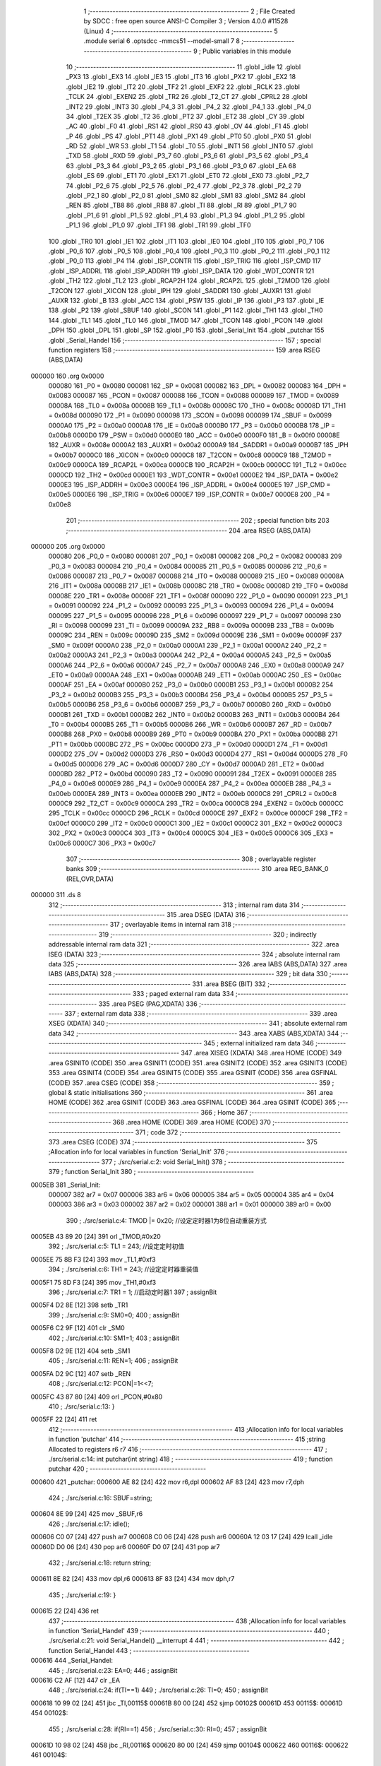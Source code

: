                                       1 ;--------------------------------------------------------
                                      2 ; File Created by SDCC : free open source ANSI-C Compiler
                                      3 ; Version 4.0.0 #11528 (Linux)
                                      4 ;--------------------------------------------------------
                                      5 	.module serial
                                      6 	.optsdcc -mmcs51 --model-small
                                      7 	
                                      8 ;--------------------------------------------------------
                                      9 ; Public variables in this module
                                     10 ;--------------------------------------------------------
                                     11 	.globl _idle
                                     12 	.globl _PX3
                                     13 	.globl _EX3
                                     14 	.globl _IE3
                                     15 	.globl _IT3
                                     16 	.globl _PX2
                                     17 	.globl _EX2
                                     18 	.globl _IE2
                                     19 	.globl _IT2
                                     20 	.globl _TF2
                                     21 	.globl _EXF2
                                     22 	.globl _RCLK
                                     23 	.globl _TCLK
                                     24 	.globl _EXEN2
                                     25 	.globl _TR2
                                     26 	.globl _T2_CT
                                     27 	.globl _CPRL2
                                     28 	.globl _INT2
                                     29 	.globl _INT3
                                     30 	.globl _P4_3
                                     31 	.globl _P4_2
                                     32 	.globl _P4_1
                                     33 	.globl _P4_0
                                     34 	.globl _T2EX
                                     35 	.globl _T2
                                     36 	.globl _PT2
                                     37 	.globl _ET2
                                     38 	.globl _CY
                                     39 	.globl _AC
                                     40 	.globl _F0
                                     41 	.globl _RS1
                                     42 	.globl _RS0
                                     43 	.globl _OV
                                     44 	.globl _F1
                                     45 	.globl _P
                                     46 	.globl _PS
                                     47 	.globl _PT1
                                     48 	.globl _PX1
                                     49 	.globl _PT0
                                     50 	.globl _PX0
                                     51 	.globl _RD
                                     52 	.globl _WR
                                     53 	.globl _T1
                                     54 	.globl _T0
                                     55 	.globl _INT1
                                     56 	.globl _INT0
                                     57 	.globl _TXD
                                     58 	.globl _RXD
                                     59 	.globl _P3_7
                                     60 	.globl _P3_6
                                     61 	.globl _P3_5
                                     62 	.globl _P3_4
                                     63 	.globl _P3_3
                                     64 	.globl _P3_2
                                     65 	.globl _P3_1
                                     66 	.globl _P3_0
                                     67 	.globl _EA
                                     68 	.globl _ES
                                     69 	.globl _ET1
                                     70 	.globl _EX1
                                     71 	.globl _ET0
                                     72 	.globl _EX0
                                     73 	.globl _P2_7
                                     74 	.globl _P2_6
                                     75 	.globl _P2_5
                                     76 	.globl _P2_4
                                     77 	.globl _P2_3
                                     78 	.globl _P2_2
                                     79 	.globl _P2_1
                                     80 	.globl _P2_0
                                     81 	.globl _SM0
                                     82 	.globl _SM1
                                     83 	.globl _SM2
                                     84 	.globl _REN
                                     85 	.globl _TB8
                                     86 	.globl _RB8
                                     87 	.globl _TI
                                     88 	.globl _RI
                                     89 	.globl _P1_7
                                     90 	.globl _P1_6
                                     91 	.globl _P1_5
                                     92 	.globl _P1_4
                                     93 	.globl _P1_3
                                     94 	.globl _P1_2
                                     95 	.globl _P1_1
                                     96 	.globl _P1_0
                                     97 	.globl _TF1
                                     98 	.globl _TR1
                                     99 	.globl _TF0
                                    100 	.globl _TR0
                                    101 	.globl _IE1
                                    102 	.globl _IT1
                                    103 	.globl _IE0
                                    104 	.globl _IT0
                                    105 	.globl _P0_7
                                    106 	.globl _P0_6
                                    107 	.globl _P0_5
                                    108 	.globl _P0_4
                                    109 	.globl _P0_3
                                    110 	.globl _P0_2
                                    111 	.globl _P0_1
                                    112 	.globl _P0_0
                                    113 	.globl _P4
                                    114 	.globl _ISP_CONTR
                                    115 	.globl _ISP_TRIG
                                    116 	.globl _ISP_CMD
                                    117 	.globl _ISP_ADDRL
                                    118 	.globl _ISP_ADDRH
                                    119 	.globl _ISP_DATA
                                    120 	.globl _WDT_CONTR
                                    121 	.globl _TH2
                                    122 	.globl _TL2
                                    123 	.globl _RCAP2H
                                    124 	.globl _RCAP2L
                                    125 	.globl _T2MOD
                                    126 	.globl _T2CON
                                    127 	.globl _XICON
                                    128 	.globl _IPH
                                    129 	.globl _SADDR1
                                    130 	.globl _AUXR1
                                    131 	.globl _AUXR
                                    132 	.globl _B
                                    133 	.globl _ACC
                                    134 	.globl _PSW
                                    135 	.globl _IP
                                    136 	.globl _P3
                                    137 	.globl _IE
                                    138 	.globl _P2
                                    139 	.globl _SBUF
                                    140 	.globl _SCON
                                    141 	.globl _P1
                                    142 	.globl _TH1
                                    143 	.globl _TH0
                                    144 	.globl _TL1
                                    145 	.globl _TL0
                                    146 	.globl _TMOD
                                    147 	.globl _TCON
                                    148 	.globl _PCON
                                    149 	.globl _DPH
                                    150 	.globl _DPL
                                    151 	.globl _SP
                                    152 	.globl _P0
                                    153 	.globl _Serial_Init
                                    154 	.globl _putchar
                                    155 	.globl _Serial_Handel
                                    156 ;--------------------------------------------------------
                                    157 ; special function registers
                                    158 ;--------------------------------------------------------
                                    159 	.area RSEG    (ABS,DATA)
      000000                        160 	.org 0x0000
                           000080   161 _P0	=	0x0080
                           000081   162 _SP	=	0x0081
                           000082   163 _DPL	=	0x0082
                           000083   164 _DPH	=	0x0083
                           000087   165 _PCON	=	0x0087
                           000088   166 _TCON	=	0x0088
                           000089   167 _TMOD	=	0x0089
                           00008A   168 _TL0	=	0x008a
                           00008B   169 _TL1	=	0x008b
                           00008C   170 _TH0	=	0x008c
                           00008D   171 _TH1	=	0x008d
                           000090   172 _P1	=	0x0090
                           000098   173 _SCON	=	0x0098
                           000099   174 _SBUF	=	0x0099
                           0000A0   175 _P2	=	0x00a0
                           0000A8   176 _IE	=	0x00a8
                           0000B0   177 _P3	=	0x00b0
                           0000B8   178 _IP	=	0x00b8
                           0000D0   179 _PSW	=	0x00d0
                           0000E0   180 _ACC	=	0x00e0
                           0000F0   181 _B	=	0x00f0
                           00008E   182 _AUXR	=	0x008e
                           0000A2   183 _AUXR1	=	0x00a2
                           0000A9   184 _SADDR1	=	0x00a9
                           0000B7   185 _IPH	=	0x00b7
                           0000C0   186 _XICON	=	0x00c0
                           0000C8   187 _T2CON	=	0x00c8
                           0000C9   188 _T2MOD	=	0x00c9
                           0000CA   189 _RCAP2L	=	0x00ca
                           0000CB   190 _RCAP2H	=	0x00cb
                           0000CC   191 _TL2	=	0x00cc
                           0000CD   192 _TH2	=	0x00cd
                           0000E1   193 _WDT_CONTR	=	0x00e1
                           0000E2   194 _ISP_DATA	=	0x00e2
                           0000E3   195 _ISP_ADDRH	=	0x00e3
                           0000E4   196 _ISP_ADDRL	=	0x00e4
                           0000E5   197 _ISP_CMD	=	0x00e5
                           0000E6   198 _ISP_TRIG	=	0x00e6
                           0000E7   199 _ISP_CONTR	=	0x00e7
                           0000E8   200 _P4	=	0x00e8
                                    201 ;--------------------------------------------------------
                                    202 ; special function bits
                                    203 ;--------------------------------------------------------
                                    204 	.area RSEG    (ABS,DATA)
      000000                        205 	.org 0x0000
                           000080   206 _P0_0	=	0x0080
                           000081   207 _P0_1	=	0x0081
                           000082   208 _P0_2	=	0x0082
                           000083   209 _P0_3	=	0x0083
                           000084   210 _P0_4	=	0x0084
                           000085   211 _P0_5	=	0x0085
                           000086   212 _P0_6	=	0x0086
                           000087   213 _P0_7	=	0x0087
                           000088   214 _IT0	=	0x0088
                           000089   215 _IE0	=	0x0089
                           00008A   216 _IT1	=	0x008a
                           00008B   217 _IE1	=	0x008b
                           00008C   218 _TR0	=	0x008c
                           00008D   219 _TF0	=	0x008d
                           00008E   220 _TR1	=	0x008e
                           00008F   221 _TF1	=	0x008f
                           000090   222 _P1_0	=	0x0090
                           000091   223 _P1_1	=	0x0091
                           000092   224 _P1_2	=	0x0092
                           000093   225 _P1_3	=	0x0093
                           000094   226 _P1_4	=	0x0094
                           000095   227 _P1_5	=	0x0095
                           000096   228 _P1_6	=	0x0096
                           000097   229 _P1_7	=	0x0097
                           000098   230 _RI	=	0x0098
                           000099   231 _TI	=	0x0099
                           00009A   232 _RB8	=	0x009a
                           00009B   233 _TB8	=	0x009b
                           00009C   234 _REN	=	0x009c
                           00009D   235 _SM2	=	0x009d
                           00009E   236 _SM1	=	0x009e
                           00009F   237 _SM0	=	0x009f
                           0000A0   238 _P2_0	=	0x00a0
                           0000A1   239 _P2_1	=	0x00a1
                           0000A2   240 _P2_2	=	0x00a2
                           0000A3   241 _P2_3	=	0x00a3
                           0000A4   242 _P2_4	=	0x00a4
                           0000A5   243 _P2_5	=	0x00a5
                           0000A6   244 _P2_6	=	0x00a6
                           0000A7   245 _P2_7	=	0x00a7
                           0000A8   246 _EX0	=	0x00a8
                           0000A9   247 _ET0	=	0x00a9
                           0000AA   248 _EX1	=	0x00aa
                           0000AB   249 _ET1	=	0x00ab
                           0000AC   250 _ES	=	0x00ac
                           0000AF   251 _EA	=	0x00af
                           0000B0   252 _P3_0	=	0x00b0
                           0000B1   253 _P3_1	=	0x00b1
                           0000B2   254 _P3_2	=	0x00b2
                           0000B3   255 _P3_3	=	0x00b3
                           0000B4   256 _P3_4	=	0x00b4
                           0000B5   257 _P3_5	=	0x00b5
                           0000B6   258 _P3_6	=	0x00b6
                           0000B7   259 _P3_7	=	0x00b7
                           0000B0   260 _RXD	=	0x00b0
                           0000B1   261 _TXD	=	0x00b1
                           0000B2   262 _INT0	=	0x00b2
                           0000B3   263 _INT1	=	0x00b3
                           0000B4   264 _T0	=	0x00b4
                           0000B5   265 _T1	=	0x00b5
                           0000B6   266 _WR	=	0x00b6
                           0000B7   267 _RD	=	0x00b7
                           0000B8   268 _PX0	=	0x00b8
                           0000B9   269 _PT0	=	0x00b9
                           0000BA   270 _PX1	=	0x00ba
                           0000BB   271 _PT1	=	0x00bb
                           0000BC   272 _PS	=	0x00bc
                           0000D0   273 _P	=	0x00d0
                           0000D1   274 _F1	=	0x00d1
                           0000D2   275 _OV	=	0x00d2
                           0000D3   276 _RS0	=	0x00d3
                           0000D4   277 _RS1	=	0x00d4
                           0000D5   278 _F0	=	0x00d5
                           0000D6   279 _AC	=	0x00d6
                           0000D7   280 _CY	=	0x00d7
                           0000AD   281 _ET2	=	0x00ad
                           0000BD   282 _PT2	=	0x00bd
                           000090   283 _T2	=	0x0090
                           000091   284 _T2EX	=	0x0091
                           0000E8   285 _P4_0	=	0x00e8
                           0000E9   286 _P4_1	=	0x00e9
                           0000EA   287 _P4_2	=	0x00ea
                           0000EB   288 _P4_3	=	0x00eb
                           0000EA   289 _INT3	=	0x00ea
                           0000EB   290 _INT2	=	0x00eb
                           0000C8   291 _CPRL2	=	0x00c8
                           0000C9   292 _T2_CT	=	0x00c9
                           0000CA   293 _TR2	=	0x00ca
                           0000CB   294 _EXEN2	=	0x00cb
                           0000CC   295 _TCLK	=	0x00cc
                           0000CD   296 _RCLK	=	0x00cd
                           0000CE   297 _EXF2	=	0x00ce
                           0000CF   298 _TF2	=	0x00cf
                           0000C0   299 _IT2	=	0x00c0
                           0000C1   300 _IE2	=	0x00c1
                           0000C2   301 _EX2	=	0x00c2
                           0000C3   302 _PX2	=	0x00c3
                           0000C4   303 _IT3	=	0x00c4
                           0000C5   304 _IE3	=	0x00c5
                           0000C6   305 _EX3	=	0x00c6
                           0000C7   306 _PX3	=	0x00c7
                                    307 ;--------------------------------------------------------
                                    308 ; overlayable register banks
                                    309 ;--------------------------------------------------------
                                    310 	.area REG_BANK_0	(REL,OVR,DATA)
      000000                        311 	.ds 8
                                    312 ;--------------------------------------------------------
                                    313 ; internal ram data
                                    314 ;--------------------------------------------------------
                                    315 	.area DSEG    (DATA)
                                    316 ;--------------------------------------------------------
                                    317 ; overlayable items in internal ram 
                                    318 ;--------------------------------------------------------
                                    319 ;--------------------------------------------------------
                                    320 ; indirectly addressable internal ram data
                                    321 ;--------------------------------------------------------
                                    322 	.area ISEG    (DATA)
                                    323 ;--------------------------------------------------------
                                    324 ; absolute internal ram data
                                    325 ;--------------------------------------------------------
                                    326 	.area IABS    (ABS,DATA)
                                    327 	.area IABS    (ABS,DATA)
                                    328 ;--------------------------------------------------------
                                    329 ; bit data
                                    330 ;--------------------------------------------------------
                                    331 	.area BSEG    (BIT)
                                    332 ;--------------------------------------------------------
                                    333 ; paged external ram data
                                    334 ;--------------------------------------------------------
                                    335 	.area PSEG    (PAG,XDATA)
                                    336 ;--------------------------------------------------------
                                    337 ; external ram data
                                    338 ;--------------------------------------------------------
                                    339 	.area XSEG    (XDATA)
                                    340 ;--------------------------------------------------------
                                    341 ; absolute external ram data
                                    342 ;--------------------------------------------------------
                                    343 	.area XABS    (ABS,XDATA)
                                    344 ;--------------------------------------------------------
                                    345 ; external initialized ram data
                                    346 ;--------------------------------------------------------
                                    347 	.area XISEG   (XDATA)
                                    348 	.area HOME    (CODE)
                                    349 	.area GSINIT0 (CODE)
                                    350 	.area GSINIT1 (CODE)
                                    351 	.area GSINIT2 (CODE)
                                    352 	.area GSINIT3 (CODE)
                                    353 	.area GSINIT4 (CODE)
                                    354 	.area GSINIT5 (CODE)
                                    355 	.area GSINIT  (CODE)
                                    356 	.area GSFINAL (CODE)
                                    357 	.area CSEG    (CODE)
                                    358 ;--------------------------------------------------------
                                    359 ; global & static initialisations
                                    360 ;--------------------------------------------------------
                                    361 	.area HOME    (CODE)
                                    362 	.area GSINIT  (CODE)
                                    363 	.area GSFINAL (CODE)
                                    364 	.area GSINIT  (CODE)
                                    365 ;--------------------------------------------------------
                                    366 ; Home
                                    367 ;--------------------------------------------------------
                                    368 	.area HOME    (CODE)
                                    369 	.area HOME    (CODE)
                                    370 ;--------------------------------------------------------
                                    371 ; code
                                    372 ;--------------------------------------------------------
                                    373 	.area CSEG    (CODE)
                                    374 ;------------------------------------------------------------
                                    375 ;Allocation info for local variables in function 'Serial_Init'
                                    376 ;------------------------------------------------------------
                                    377 ;	./src/serial.c:2: void Serial_Init()
                                    378 ;	-----------------------------------------
                                    379 ;	 function Serial_Init
                                    380 ;	-----------------------------------------
      0005EB                        381 _Serial_Init:
                           000007   382 	ar7 = 0x07
                           000006   383 	ar6 = 0x06
                           000005   384 	ar5 = 0x05
                           000004   385 	ar4 = 0x04
                           000003   386 	ar3 = 0x03
                           000002   387 	ar2 = 0x02
                           000001   388 	ar1 = 0x01
                           000000   389 	ar0 = 0x00
                                    390 ;	./src/serial.c:4: TMOD |= 0x20;	//设定定时器1为8位自动重装方式
      0005EB 43 89 20         [24]  391 	orl	_TMOD,#0x20
                                    392 ;	./src/serial.c:5: TL1 = 243;		//设定定时初值
      0005EE 75 8B F3         [24]  393 	mov	_TL1,#0xf3
                                    394 ;	./src/serial.c:6: TH1 = 243;		//设定定时器重装值
      0005F1 75 8D F3         [24]  395 	mov	_TH1,#0xf3
                                    396 ;	./src/serial.c:7: TR1 = 1;		//启动定时器1
                                    397 ;	assignBit
      0005F4 D2 8E            [12]  398 	setb	_TR1
                                    399 ;	./src/serial.c:9: SM0=0;
                                    400 ;	assignBit
      0005F6 C2 9F            [12]  401 	clr	_SM0
                                    402 ;	./src/serial.c:10: SM1=1;
                                    403 ;	assignBit
      0005F8 D2 9E            [12]  404 	setb	_SM1
                                    405 ;	./src/serial.c:11: REN=1;
                                    406 ;	assignBit
      0005FA D2 9C            [12]  407 	setb	_REN
                                    408 ;	./src/serial.c:12: PCON|=1<<7;
      0005FC 43 87 80         [24]  409 	orl	_PCON,#0x80
                                    410 ;	./src/serial.c:13: }
      0005FF 22               [24]  411 	ret
                                    412 ;------------------------------------------------------------
                                    413 ;Allocation info for local variables in function 'putchar'
                                    414 ;------------------------------------------------------------
                                    415 ;string                    Allocated to registers r6 r7 
                                    416 ;------------------------------------------------------------
                                    417 ;	./src/serial.c:14: int putchar(int string)
                                    418 ;	-----------------------------------------
                                    419 ;	 function putchar
                                    420 ;	-----------------------------------------
      000600                        421 _putchar:
      000600 AE 82            [24]  422 	mov	r6,dpl
      000602 AF 83            [24]  423 	mov	r7,dph
                                    424 ;	./src/serial.c:16: SBUF=string;
      000604 8E 99            [24]  425 	mov	_SBUF,r6
                                    426 ;	./src/serial.c:17: idle();
      000606 C0 07            [24]  427 	push	ar7
      000608 C0 06            [24]  428 	push	ar6
      00060A 12 03 17         [24]  429 	lcall	_idle
      00060D D0 06            [24]  430 	pop	ar6
      00060F D0 07            [24]  431 	pop	ar7
                                    432 ;	./src/serial.c:18: return string;
      000611 8E 82            [24]  433 	mov	dpl,r6
      000613 8F 83            [24]  434 	mov	dph,r7
                                    435 ;	./src/serial.c:19: }
      000615 22               [24]  436 	ret
                                    437 ;------------------------------------------------------------
                                    438 ;Allocation info for local variables in function 'Serial_Handel'
                                    439 ;------------------------------------------------------------
                                    440 ;	./src/serial.c:21: void Serial_Handel() __interrupt 4
                                    441 ;	-----------------------------------------
                                    442 ;	 function Serial_Handel
                                    443 ;	-----------------------------------------
      000616                        444 _Serial_Handel:
                                    445 ;	./src/serial.c:23: EA=0;
                                    446 ;	assignBit
      000616 C2 AF            [12]  447 	clr	_EA
                                    448 ;	./src/serial.c:24: if(TI==1)
                                    449 ;	./src/serial.c:26: TI=0;
                                    450 ;	assignBit
      000618 10 99 02         [24]  451 	jbc	_TI,00115$
      00061B 80 00            [24]  452 	sjmp	00102$
      00061D                        453 00115$:
      00061D                        454 00102$:
                                    455 ;	./src/serial.c:28: if(RI==1)
                                    456 ;	./src/serial.c:30: RI=0;
                                    457 ;	assignBit
      00061D 10 98 02         [24]  458 	jbc	_RI,00116$
      000620 80 00            [24]  459 	sjmp	00104$
      000622                        460 00116$:
      000622                        461 00104$:
                                    462 ;	./src/serial.c:32: EA=1;
                                    463 ;	assignBit
      000622 D2 AF            [12]  464 	setb	_EA
                                    465 ;	./src/serial.c:33: }
      000624 32               [24]  466 	reti
                                    467 ;	eliminated unneeded mov psw,# (no regs used in bank)
                                    468 ;	eliminated unneeded push/pop psw
                                    469 ;	eliminated unneeded push/pop dpl
                                    470 ;	eliminated unneeded push/pop dph
                                    471 ;	eliminated unneeded push/pop b
                                    472 ;	eliminated unneeded push/pop acc
                                    473 	.area CSEG    (CODE)
                                    474 	.area CONST   (CODE)
                                    475 	.area XINIT   (CODE)
                                    476 	.area CABS    (ABS,CODE)
